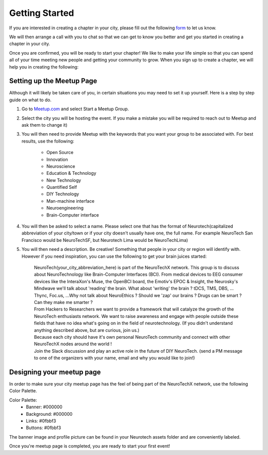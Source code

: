 .. _getting-started:

Getting Started
======

If you are interested in creating a chapter in your city, please fill out the following  `form <http://goo.gl/forms/HFqTewsKTn>`_ to let us know. 

We will then arrange a call with you to chat so that we can get to know you better and get you started in creating a chapter in your city. 

Once you are confirmed, you will be ready to start your chapter! We like to make your life simple so that you can spend all of your time meeting new people and getting your community to grow. 
When you sign up to create a chapter, we will help you in creating the following:
		
.. raw:: html

	<form action="">
	<ul>
		<ol><input type="checkbox"  value="">A NeuroTechX email</input></ol>
		<ol><input type="checkbox"  value="">Access to your city Google Drive folder to store your meetup pictures and information</input></ol>
		<ol><input type="checkbox"  value="">A Meetup page to be used to manage your community</input></ol>
		<ol><input type="checkbox"  value="">Your cities Twitter account</input></ol>
		<ol><input type="checkbox"  value="">A private admin channel on slack</input></ol>	
	</ul>
	</form>
		

Setting up the Meetup Page    
-----------
		
		
Although it will likely be taken care of you, in certain situations you may need to set it up yourself.  Here is a step by step guide on what to do.

1. Go to `Meetup.com <http://www.meetup.com>`_ and select Start a Meetup Group. 

2. Select the city you will be hosting the event.  If you make a mistake you will be required to reach out to Meetup and ask them to change it)


3. You will then need to provide Meetup with the keywords that you want your group to be associated with. For best results, use the following:


	- Open Source
	- Innovation
	- Neuroscience
	- Education & Technology
	- New Technology
	- Quantified Self
	- DIY Technology
	- Man-machine interface
	- Neuroengineering
	- Brain-Computer interface

4. You will then be asked to select a name. Please select one that has the format of Neurotech(capitalized abbreviation of your city/town or if your city doesn't usually have one, the full name. For example NeuroTech San Francisco would be NeuroTechSF, but Neurotech Lima would be NeuroTechLima)

5. You will then need a description. Be creative! Something that people in your city or region will identify with. However if you need inspiration, you can use the following to get your brain juices started:
	
	| NeuroTech(your_city_abbreviation_here) is part of the NeuroTechX network. This group is to discuss about NeuroTechnology like Brain-Computer Interfaces (BCI). From medical devices to EEG consumer devices like the InteraXon's Muse, the OpenBCI board, the Emotiv's EPOC & Insight, the Neurosky's Mindwave we'll talk about 'reading' the brain. What about 'writing' the brain ? tDCS, TMS, DBS, ... Thync, Foc.us, ...Why not talk about NeuroEthics ? Should we 'zap' our brains ? Drugs can be smart ? Can they make me smarter ?
	| From Hackers to Researchers we want to provide a framework that will catalyze the growth of the NeuroTech enthusiasts network. We want to raise awareness and engage with people outside these fields that have no idea what's going on in the field of neurotechnology. (If you didn't understand anything described above, but are curious, join us.)
	| Because each city should have it's own personal NeuroTech community and connect with other NeuroTechX nodes around the world !
	| Join the Slack discussion and play an active role in the future of DIY NeuroTech. (send a PM message to one of the organizers with your name, email and why you would like to join!)




	
Designing your meetup page    
-----------

In order to make sure your city meetup page has the feel of being part of the NeuroTechX network, use the following Color Palette.
	
Color Palette:
	* Banner: #000000
	* Background: #000000
	* Links: #0fbbf3
	* Buttons: #0fbbf3
	
The banner image and profile picture can be found in your Neurotech assets folder and are conveniently labeled. 		
	

Once you're meetup page is completed, you are ready to start your first event! 
